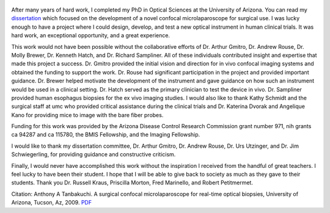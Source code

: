 .. title: Dissertation complete!
.. slug: dissertation-complete
.. date: 2009-04-2 05:30:51 UTC-07:00
.. tags: publications
.. category: 
.. link: 
.. description: 
.. type: text

.. figure:: /Papers/2009_TanbakuchiDissertation.jpg


After many years of hard work, I completed my PhD in Optical Sciences
at the University of Arizona. You can read my `dissertation </Papers/2009_TanbakuchiDissertation.pdf>`__
which focused on the development of a novel confocal microlaparoscope for surgical
use. I was lucky enough to have a project where I could design, develop, and test
a new optical instrument in human clinical trials. It was hard work,
an exceptional opportunity, and a great experience.

This work would not have been possible without the collaborative efforts of
Dr. Arthur Gmitro, Dr. Andrew Rouse, Dr. Molly Brewer, Dr. Kenneth Hatch, and
Dr. Richard Sampliner. All of these individuals contributed insight and
expertise that made this project a success. Dr. Gmitro provided the
initial vision and direction for in vivo confocal imaging systems and obtained
the funding to support the work. Dr. Rouse had significant participation in the
project and provided important guidance. Dr. Brewer helped motivate the development
of the instrument and gave guidance on how such an instrument would be used in a
clinical setting. Dr. Hatch served as the primary clinician to test the device in
vivo. Dr. Sampliner provided human esophagus biopsies for the ex vivo imaging studies.
I would also like to thank Kathy Schmidt and the surgical staff at umc who provided
critical assistance during the clinical trials and Dr. Katerina Dvorak and Angelique
Kano for providing mice to image with the bare fiber probes.

Funding for this work was provided by the Arizona Disease Control Research
Commission grant number 971, nih grants ca 94287 and ca 115780,
the BMIS Fellowship, and the Imaging Fellowship.

I would like to thank my dissertation committee, Dr. Arthur Gmitro, Dr. Andrew
Rouse, Dr. Urs Utzinger, and Dr. Jim Schwiegerling, for providing guidance and
constructive criticism.

Finally, I would never have accomplished this work without the inspiration I
received from the handful of great teachers. I feel lucky to have been their student.
I hope that I will be able to give back to society as much as they gave to their students.
Thank you Dr. Russell Kraus, Priscilla Morton, Fred Marinello, and Robert Petitmermet.

Citation: Anthony A Tanbakuchi. A surgical confocal microlaparoscope for real-time
optical biopsies, University of Arizona, Tucson, Az, 2009.
`PDF </Papers/2009_TanbakuchiDissertation.pdf>`__